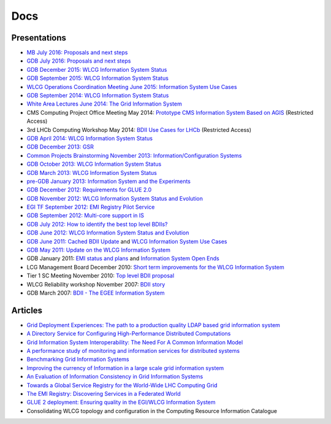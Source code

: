 Docs
====

Presentations
-------------

* `MB July 2016: Proposals and next steps <http://indico.cern.ch/event/467575/contributions/2243364/attachments/1311893/1963396/MB_july_2016.pdf>`_
* `GDB July 2016: Proposals and next steps <https://indico.cern.ch/event/394784/contributions/2225259/attachments/1308430/1956701/GDB_july_2016.pdf>`_
* `GDB December 2015: WLCG Information System Status <https://indico.cern.ch/event/319754/contribution/2/attachments/1202184/1750141/GDB_december_2015_infosys.pdf>`_
* `GDB September 2015: WLCG Information System Status <https://indico.cern.ch/event/319751/>`_
* `WLCG Operations Coordination Meeting June 2015: Information System Use Cases <https://indico.cern.ch/event/393609/contribution/5/material/slides/1.pdf>`_
* `GDB September 2014: WLCG Information System Status <https://indico.cern.ch/event/272777/session/0/contribution/4/material/slides/3.pdf>`_
* `White Area Lectures June 2014: The Grid Information System <http://indico.cern.ch/event/309413/material/slides/1.pdf>`_
* CMS Computing Project Office Meeting May 2014: `Prototype CMS Information System Based on AGIS <https://indico.cern.ch/event/321207/contribution/0/material/slides/1.pdf>`_ (Restricted Access)
* 3rd LHCb Computing Workshop May 2014: `BDII Use Cases for LHCb <https://indico.cern.ch/event/278289/session/6/contribution/36/material/slides/1.pdf>`_ (Restricted Access)
* `GDB April 2014: WLCG Information System Status <https://indico.cern.ch/event/272620/session/0/contribution/6/material/slides/1.pdf>`_
* `GDB December 2013: GSR <http://indico.cern.ch/getFile.py/access?contribId=10&resId=1&materialId=slides&confId=251192>`_
* `Common Projects Brainstorming November 2013: Information/Configuration Systems <https://indico.cern.ch/getFile.py/access?contribId=0&sessionId=0&resId=1&materialId=slides&confId=283484>`_
* `GDB October 2013: WLCG Information System Status <http://indico.cern.ch/getFile.py/access?contribId=7&resId=1&materialId=slides&confId=251190>`_
* `GDB March 2013: WLCG Information System Status <https://indico.cern.ch/getFile.py/access?contribId=1&resId=1&materialId=slides&confId=197801>`_
* `pre-GDB January 2013: Information System and the Experiments <https://indico.cern.ch/getFile.py/access?contribId=8&resId=1&materialId=slides&confId=222752>`_
* `GDB December 2012: Requirements for GLUE 2.0 <https://indico.cern.ch/getFile.py/access?contribId=13&sessionId=1&resId=1&materialId=slides&confId=155075>`_
* `GDB November 2012: WLCG Information System Status and Evolution <https://indico.cern.ch/getFile.py/access?contribId=12&sessionId=2&resId=1&materialId=slides&confId=155074>`_
* `EGI TF September 2012: EMI Registry Pilot Service <http://lfield.web.cern.ch/lfield/public/presentations/2012_EGI_TF_EMIR_Pilot.ppt>`_
* `GDB September 2012: Multi-core support in IS <https://indico.cern.ch/getFile.py/access?contribId=7&sessionId=1&resId=1&materialId=slides&confId=155072>`_
* `GDB July 2012: How to identify the best top level BDIIs? <https://indico.cern.ch/getFile.py/access?contribId=11&sessionId=1&resId=1&materialId=slides&confId=155070>`_
* `GDB June 2012: WLCG Information System Status and Evolution <https://indico.cern.ch/getFile.py/access?contribId=3&resId=0&materialId=slides&confId=155069>`_
* `GDB June 2011: Cached BDII Update <http://indico.cern.ch/getFile.py/access?contribId=5&sessionId=3&resId=11&materialId=slides&confId=106645>`_ and `WLCG Information System Use Cases <http://indico.cern.ch/getFile.py/access?contribId=5&sessionId=3&resId=9&materialId=slides&confId=106645>`_
* `GDB May 2011: Update on the WLCG Information System <http://indico.cern.ch/getFile.py/access?resId=1&materialId=slides&contribId=1&sessionId=0&subContId=0&confId=106644>`_
* GDB January 2011: `EMI status and plans <http://indico.cern.ch/getFile.py/access?sessionId=1&resId=0&materialId=0&confId=155064>`_ and `Information System Open Ends <http://indico.cern.ch/getFile.py/access?sessionId=1&resId=2&materialId=0&confId=155064>`_
* LCG Management Board December 2010: `Short term improvements for the WLCG Information System <http://indico.cern.ch/getFile.py/access?contribId=6&sessionId=0&resId=1&materialId=slides&confId=82019>`_
* Tier 1 SC Meeting November 2010: `Top level BDII proposal <http://indico.cern.ch/getFile.py/access?contribId=10&resId=1&materialId=slides&confId=114571>`_
* WLCG Reliability workshop November 2007: `BDII story <https://indico.cern.ch/getFile.py/access?resId=1&materialId=slides&contribId=26&sessionId=3&subContId=0&confId=20080>`_
* GDB March 2007: `BDII - The EGEE Information System <http://indico.cern.ch/getFile.py/access?sessionId=2&resId=1&materialId=0&confId=8470>`_

Articles
--------

* `Grid Deployment Experiences: The path to a production quality LDAP based grid information system <https://cds.cern.ch/record/865688/files/p723.pdf>`_
* `A Directory Service for Configuring High-Performance Distributed Computations <http://toolkit.globus.org/ftppub/globus/papers/hpdc97-mds.pdf>`_
* `Grid Information System Interoperability: The Need For A Common Information Model <http://www.computer.org/csdl/proceedings/escience/2008/3535/00/3535a501-abs.html>`_
* `A performance study of monitoring and information services for distributed systems <http://ieeexplore.ieee.org/xpls/abs_all.jsp?arnumber=1210036&tag=1>`_
* `Benchmarking Grid Information Systems <http://link.springer.com/chapter/10.1007%2F978-3-642-23400-2_44>`_
* `Improving the currency of Information in a large scale grid information system <https://www.escholar.manchester.ac.uk/api/datastream?publicationPid=uk-ac-man-scw:217024&datastreamId=FULL-TEXT.PDF>`_
* `An Evaluation of Information Consistency in Grid Information Systems <http://link.springer.com/article/10.1007/s10723-016-9373-z>`_
* `Towards a Global Service Registry for the World-Wide LHC Computing Grid <http://iopscience.iop.org/article/10.1088/1742-6596/513/3/032032/meta;jsessionid=12B7649E8FFEFD711BA92B81BF7F208E.c1>`_
* `The EMI Registry: Discovering Services in a Federated World <http://link.springer.com/article/10.1007/s10723-013-9284-1>`_
* `GLUE 2 deployment: Ensuring quality in the EGI/WLCG Information System <http://iopscience.iop.org/1742-6596/513/3/032012>`_
* Consolidating WLCG topology and configuration in the Computing Resource Information Catalogue
